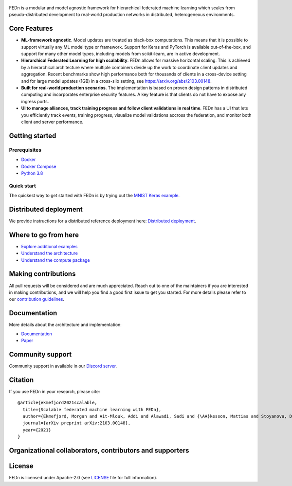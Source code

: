 .. figure:: https://thumb.tildacdn.com/tild6637-3937-4565-b861-386330386132/-/resize/560x/-/format/webp/FEDn_logo.png
   :alt: FEDn logo

.. image:: https://github.com/scaleoutsystems/fedn/actions/workflows/integration-tests.yaml/badge.svg
   :target: https://github.com/scaleoutsystems/fedn/actions/workflows/integration-tests.yaml

.. image:: https://badgen.net/badge/icon/discord?icon=discord&label
   :target: https://discord.gg/KMg4VwszAd

FEDn is a modular and model agnostic framework for hierarchical
federated machine learning which scales from pseudo-distributed
development to real-world production networks in distributed,
heterogeneous environments.

Core Features
=============

-  **ML-framework agnostic**. Model updates are treated as black-box
   computations. This means that it is possible to support virtually any
   ML model type or framework. Support for Keras and PyTorch is
   available out-of-the-box, and support for many other model types,
   including models from scikit-learn, are in active development.
-  **Hierarchical Federated Learning for high scalability**. FEDn allows
   for massive horizontal scaling. This is achieved by a hierarchical
   architecture where multiple combiners divide up the work to
   coordinate client updates and aggregation. Recent benchmarks show
   high performance both for thousands of clients in a cross-device
   setting and for large model updates (1GB) in a cross-silo setting,
   see https://arxiv.org/abs/2103.00148.
-  **Built for real-world production scenarios**. The implementation is
   based on proven design patterns in distributed computing and
   incorporates enterprise security features. A key feature is that
   clients do not have to expose any ingress ports.
-  **UI to manage alliances, track training progress and follow client
   validations in real time**. FEDn has a UI that lets you efficiently
   track events, training progress, visualize model validations accross
   the federation, and monitor both client and server performance.

Getting started
===============

Prerequisites
-------------

-  `Docker <https://docs.docker.com/get-docker>`__
-  `Docker Compose <https://docs.docker.com/compose/install>`__
-  `Python 3.8 <https://www.python.org/downloads>`__

Quick start
-----------

The quickest way to get started with FEDn is by trying out the `MNIST
Keras example <examples/mnist-keras>`__.

Distributed deployment
======================

We provide instructions for a distributed reference deployment here:
`Distributed
deployment <https://scaleoutsystems.github.io/fedn/#/deployment>`__.

Where to go from here
=====================

-  `Explore additional examples <examples>`__
-  `Understand the
   architecture <https://scaleoutsystems.github.io/fedn/#/architecture>`__
-  `Understand the compute
   package <https://scaleoutsystems.github.io/fedn/tutorial.html>`__

Making contributions
====================

All pull requests will be considered and are much appreciated. Reach out
to one of the maintainers if you are interested in making contributions,
and we will help you find a good first issue to get you started. For
more details please refer to our `contribution
guidelines <https://github.com/scaleoutsystems/fedn/blob/develop/CONTRIBUTING.md>`__.

Documentation
=============
More details about the architecture and implementation:

-  `Documentation <https://scaleoutsystems.github.io/fedn/>`__ 
-  `Paper <https://arxiv.org/abs/2103.00148>`__

Community support
=================

Community support in available in our `Discord
server <https://discord.gg/KMg4VwszAd>`__.

Citation
========

If you use FEDn in your research, please cite:

::

   @article{ekmefjord2021scalable,
     title={Scalable federated machine learning with FEDn},
     author={Ekmefjord, Morgan and Ait-Mlouk, Addi and Alawadi, Sadi and {\AA}kesson, Mattias and Stoyanova, Desislava and Spjuth, Ola and Toor, Salman and Hellander, Andreas},
     journal={arXiv preprint arXiv:2103.00148},
     year={2021}
   }

Organizational collaborators, contributors and supporters
=========================================================

|FEDn logo| |UU logo| |AI Sweden logo| |Zenseact logo| |Scania logo|

License
=======

FEDn is licensed under Apache-2.0 (see `LICENSE <LICENSE>`__ file for
full information).

.. |FEDn logo| image:: https://github.com/scaleoutsystems/fedn/raw/master/docs/source/img/logos/Scaleout.png
   :width: 15%
.. |UU logo| image:: https://github.com/scaleoutsystems/fedn/raw/master/docs/source/img/logos/UU.png
   :width: 15%
.. |AI Sweden logo| image:: https://github.com/scaleoutsystems/fedn/raw/master/docs/source/img/logos/ai-sweden-logo.png
   :width: 15%
.. |Zenseact logo| image:: https://github.com/scaleoutsystems/fedn/raw/master/docs/source/img/logos/zenseact-logo.png
   :width: 15%
.. |Scania logo| image:: https://github.com/scaleoutsystems/fedn/raw/master/docs/source/img/logos/Scania.png
   :width: 15%